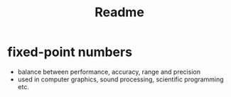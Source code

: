 #+title: Readme

* fixed-point numbers
- balance between performance, accuracy, range and precision
- used in computer graphics, sound processing, scientific programming etc.
